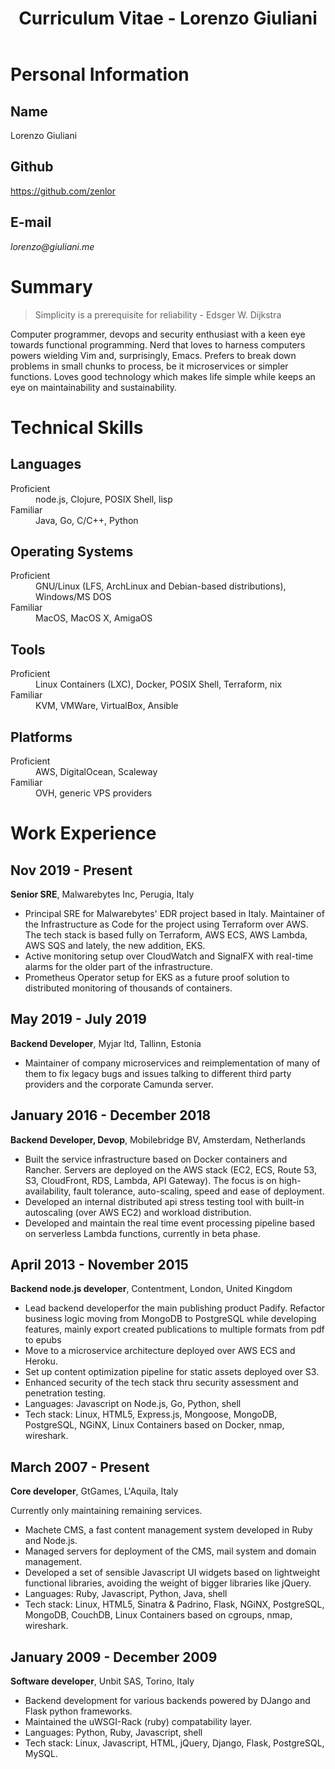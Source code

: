 #+OPTIONS: toc:nil H:10
#+LaTeX_HEADER: \usepackage{cv}
#+MACRO: first  Lorenzo
#+MACRO: last   Giuliani
#+MACRO: full   {{{first}}} {{{last}}}
#+MACRO: email  [[lorenzo@giuliani.me][lorenzo@giuliani.me]]
#+MACRO: github https://github.com/zenlor
#+TITLE: Curriculum Vitae - Lorenzo Giuliani


* Personal Information
** Name
{{{full}}}

** Github
{{{github}}}

** E-mail
{{{email}}}

* Summary

#+BEGIN_QUOTE
Simplicity is a prerequisite for reliability - Edsger W. Dijkstra
#+END_QUOTE

Computer programmer, devops and security enthusiast with a keen eye towards
functional programming. Nerd that loves to harness computers powers wielding Vim
and, surprisingly, Emacs. Prefers to break down problems in small chunks to
process, be it microservices or simpler functions. Loves good technology which
makes life simple while keeps an eye on maintainability and sustainability.

* Technical Skills
** Languages
- Proficient :: node.js, Clojure, POSIX Shell, lisp
- Familiar :: Java, Go, C/C++, Python

** Operating Systems
- Proficient :: GNU/Linux (LFS, ArchLinux and Debian-based distributions),
     Windows/MS DOS
- Familiar :: MacOS, MacOS X, AmigaOS

** Tools
- Proficient :: Linux Containers (LXC), Docker, POSIX Shell, Terraform, nix
- Familiar :: KVM, VMWare, VirtualBox, Ansible

** Platforms
- Proficient :: AWS, DigitalOcean, Scaleway
- Familiar :: OVH, generic VPS providers

* Work Experience
** Nov 2019 - Present
*Senior SRE*, Malwarebytes Inc, Perugia, Italy

- Principal SRE for Malwarebytes' EDR project based in Italy. Maintainer of the
  Infrastructure as Code for the project using Terraform over AWS. The tech
  stack is based fully on Terraform, AWS ECS, AWS Lambda, AWS SQS and lately,
  the new addition, EKS.
- Active monitoring setup over CloudWatch and SignalFX with real-time alarms for
  the older part of the infrastructure.
- Prometheus Operator setup for EKS as a future proof solution to distributed
  monitoring of thousands of containers.

** May 2019 - July 2019
*Backend Developer*, Myjar ltd, Tallinn, Estonia

- Maintainer of company microservices and reimplementation of many of them to
  fix legacy bugs and issues talking to different third party providers
  and the corporate Camunda server.

** January 2016 - December 2018
*Backend Developer, Devop*, Mobilebridge BV, Amsterdam, Netherlands

- Built the service infrastructure based on Docker containers and Rancher.
  Servers are deployed on the AWS stack (EC2, ECS, Route 53, S3, CloudFront,
  RDS, Lambda, API Gateway). The focus is on high-availability, fault tolerance,
  auto-scaling, speed and ease of deployment.
- Developed an internal distributed api stress testing tool with built-in
  autoscaling (over AWS EC2) and workload distribution.
- Developed and maintain the real time event processing pipeline based on
  serverless Lambda functions, currently in beta phase.

** April 2013 - November 2015
*Backend node.js developer*, Contentment, London, United Kingdom

- Lead backend developerfor the main publishing product Padify. Refactor
  business logic moving from MongoDB to PostgreSQL while developing features,
  mainly export created publications to multiple formats from pdf to epubs
- Move to a microservice architecture deployed over AWS ECS and Heroku.
- Set up content optimization pipeline for static assets deployed over S3.
- Enhanced security of the tech stack thru security assessment and penetration testing.
- Languages: Javascript on Node.js, Go, Python, shell
- Tech stack: Linux, HTML5, Express.js, Mongoose, MongoDB, PostgreSQL, NGiNX,
  Linux Containers based on Docker, nmap, wireshark.

** March 2007 - Present
*Core developer*, GtGames, L'Aquila, Italy

Currently only maintaining remaining services.

- Machete CMS, a fast content management system developed in Ruby and Node.js.
- Managed servers for deployment of the CMS, mail system and domain management.
- Developed a set of sensible Javascript UI widgets based on lightweight
  functional libraries, avoiding the weight of bigger libraries like jQuery.
- Languages: Ruby, Javascript, Python, Java, shell
- Tech stack: Linux, HTML5, Sinatra & Padrino, Flask, NGiNX, PostgreSQL,
  MongoDB, CouchDB, Linux Containers based on cgroups, nmap, wireshark.

** January 2009 - December 2009
*Software developer*, Unbit SAS, Torino, Italy

- Backend development for various backends powered by DJango and Flask python frameworks.
- Maintained the uWSGI-Rack (ruby) compatability layer.
- Languages: Python, Ruby, Javascript, shell
- Tech stack: Linux, Javascript, HTML, jQuery, Django, Flask, PostgreSQL, MySQL.
